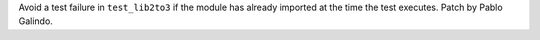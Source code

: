 Avoid a test failure in ``test_lib2to3`` if the module has already imported
at the time the test executes. Patch by Pablo Galindo.
